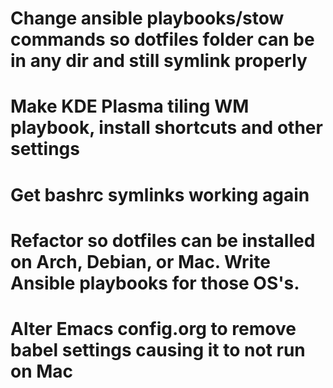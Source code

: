 * Change ansible playbooks/stow commands so dotfiles folder can be in any dir and still symlink properly
* Make KDE Plasma tiling WM playbook, install shortcuts and other settings
* Get bashrc symlinks working again
* Refactor so dotfiles can be installed on Arch, Debian, or Mac. Write Ansible playbooks for those OS's.
* Alter Emacs config.org to remove babel settings causing it to not run on Mac